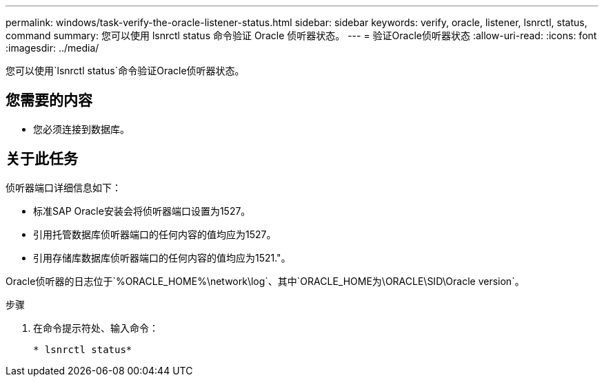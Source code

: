 ---
permalink: windows/task-verify-the-oracle-listener-status.html 
sidebar: sidebar 
keywords: verify, oracle, listener, lsnrctl, status, command 
summary: 您可以使用 lsnrctl status 命令验证 Oracle 侦听器状态。 
---
= 验证Oracle侦听器状态
:allow-uri-read: 
:icons: font
:imagesdir: ../media/


[role="lead"]
您可以使用`lsnrctl status`命令验证Oracle侦听器状态。



== 您需要的内容

* 您必须连接到数据库。




== 关于此任务

侦听器端口详细信息如下：

* 标准SAP Oracle安装会将侦听器端口设置为1527。
* 引用托管数据库侦听器端口的任何内容的值均应为1527。
* 引用存储库数据库侦听器端口的任何内容的值均应为1521."。


Oracle侦听器的日志位于`%ORACLE_HOME%\network\log`、其中`ORACLE_HOME为\ORACLE\SID\Oracle version`。

.步骤
. 在命令提示符处、输入命令：
+
`* lsnrctl status*`


